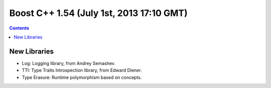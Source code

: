 ﻿

.. index::
   pair: Boost versions; 1.54


.. _boost_cplusplus_1.54:

==========================================
Boost C++ 1.54 (July 1st, 2013 17:10 GMT)
==========================================


.. seealso:: http://www.boost.org/users/history/version_1_54_0.html


.. contents::
   :depth: 3
   
   
New Libraries
=============


- Log: Logging library, from Andrey Semashev.
- TTI: Type Traits Introspection library, from Edward Diener.
- Type Erasure: Runtime polymorphism based on concepts.
